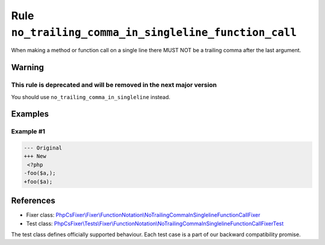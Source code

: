======================================================
Rule ``no_trailing_comma_in_singleline_function_call``
======================================================

When making a method or function call on a single line there MUST NOT be a
trailing comma after the last argument.

Warning
-------

This rule is deprecated and will be removed in the next major version
~~~~~~~~~~~~~~~~~~~~~~~~~~~~~~~~~~~~~~~~~~~~~~~~~~~~~~~~~~~~~~~~~~~~~

You should use ``no_trailing_comma_in_singleline`` instead.

Examples
--------

Example #1
~~~~~~~~~~

.. code-block:: diff

   --- Original
   +++ New
    <?php
   -foo($a,);
   +foo($a);
References
----------

- Fixer class: `PhpCsFixer\\Fixer\\FunctionNotation\\NoTrailingCommaInSinglelineFunctionCallFixer <./../../../src/Fixer/FunctionNotation/NoTrailingCommaInSinglelineFunctionCallFixer.php>`_
- Test class: `PhpCsFixer\\Tests\\Fixer\\FunctionNotation\\NoTrailingCommaInSinglelineFunctionCallFixerTest <./../../../tests/Fixer/FunctionNotation/NoTrailingCommaInSinglelineFunctionCallFixerTest.php>`_

The test class defines officially supported behaviour. Each test case is a part of our backward compatibility promise.
